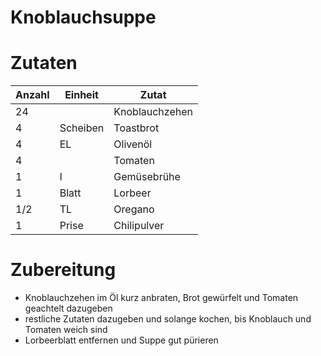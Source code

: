 * Knoblauchsuppe
* Zutaten
| Anzahl | Einheit  | Zutat          |
|--------+----------+----------------|
|     24 |          | Knoblauchzehen |
|      4 | Scheiben | Toastbrot      |
|      4 | EL       | Olivenöl       |
|      4 |          | Tomaten        |
|      1 | l        | Gemüsebrühe    |
|      1 | Blatt    | Lorbeer        |
|    1/2 | TL       | Oregano        |
|      1 | Prise    | Chilipulver    |
* Zubereitung
 - Knoblauchzehen im Öl kurz anbraten, Brot gewürfelt und Tomaten geachtelt dazugeben
 - restliche Zutaten dazugeben und solange kochen, bis Knoblauch und Tomaten weich sind
 - Lorbeerblatt entfernen und Suppe gut pürieren
